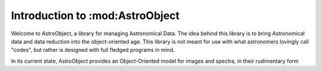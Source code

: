 .. _AstroObject-Introduction
Introduction to :mod:AstroObject
================================

Welcome to AstroObject, a library for managing Astronomical Data. The idea behind this library is to bring Astronomical data and data reduction into the object-oriented age. This library is not meant for use with what astronomers lovingly call "codes", but rather is designed with full fledged programs in mind.

In its current state, AstroObject provides an Object-Oriented model for images and spectra, in their rudimentary form